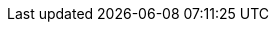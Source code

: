 :this-version: 2.0.2
:this-version-tag: {this-version}
:git-repo-url: https://github.com/ESPD/ESPD-EDM
:path-to-dist: /docs/src/main/asciidoc
:url-tree: {git-repo-url}/tree/{this-version-tag}{path-to-dist}
:url-blob: {git-repo-url}/blob/{this-version-tag}{path-to-dist}